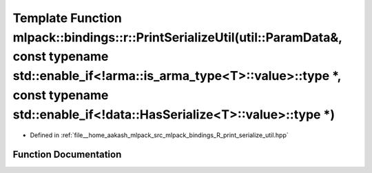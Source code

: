 .. _exhale_function_namespacemlpack_1_1bindings_1_1r_1a3d7b0931393483d5c7d6c6c4970965e7:

Template Function mlpack::bindings::r::PrintSerializeUtil(util::ParamData&, const typename std::enable_if<!arma::is_arma_type<T>::value>::type \*, const typename std::enable_if<!data::HasSerialize<T>::value>::type \*)
=========================================================================================================================================================================================================================

- Defined in :ref:`file__home_aakash_mlpack_src_mlpack_bindings_R_print_serialize_util.hpp`


Function Documentation
----------------------


.. doxygenfunction:: mlpack::bindings::r::PrintSerializeUtil(util::ParamData&, const typename std::enable_if<!arma::is_arma_type<T>::value>::type *, const typename std::enable_if<!data::HasSerialize<T>::value>::type *)
